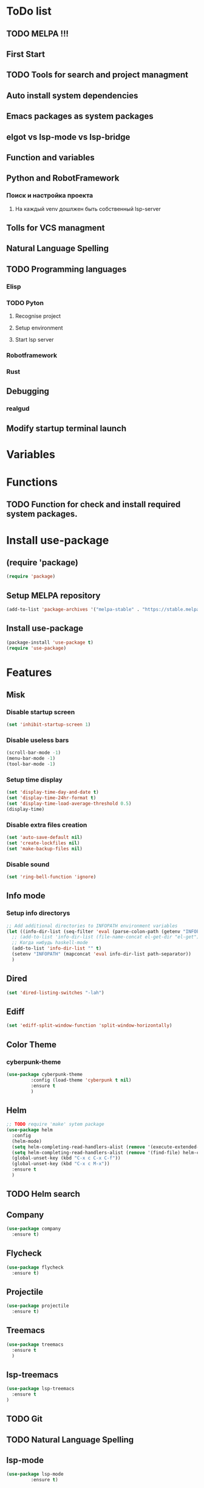 * ToDo list
** TODO MELPA !!!
** First Start
** TODO Tools for search and project managment
** Auto install system dependencies
** Emacs packages as system packages
** elgot vs lsp-mode vs lsp-bridge
** Function and variables
** Python and RobotFramework
*** Поиск и настройка проекта
**** На каждый venv дошлжен быть собственный lsp-server
** Tolls for VCS managment
** Natural Language Spelling
** TODO Programming languages
*** Elisp
*** TODO Pyton
**** Recognise project
**** Setup environment
**** Start lsp server
*** Robotframework
*** Rust
** Debugging
*** realgud
** Modify startup terminal launch
* Variables
** COMMENT Debug
#+begin_src emacs-lisp
  (setq debug-on-error t)
#+end_src
* Functions
** COMMENT Convert nil value to empty string
#+begin_src emacs-lisp
  (defun string-nil-guard (input-string)
    "If value is nil, return \"\", else return argument \"input-string\""
    (if (eval input-string)
	(eval input-string)
      (eval ""))
    )
#+end_src
** TODO Function for check and install required system packages.
* Install use-package
** (require 'package)
#+begin_src emacs-lisp
  (require 'package)
#+end_src
** Setup MELPA repository
#+begin_src emacs-lisp
  (add-to-list 'package-archives '("melpa-stable" . "https://stable.melpa.org/packages/") t)
#+end_src
** COMMENT (package-initialize)
#+begin_src emacs-lisp
  (package-initialize)
#+end_src
** Install use-package
#+begin_src emacs-lisp
  (package-install 'use-package t)
  (require 'use-package)
#+end_src
* Features
** Misk
*** Disable startup screen
   #+begin_src emacs-lisp
     (set 'inhibit-startup-screen 1)
   #+end_src
*** Disable useless bars
   #+begin_src emacs-lisp
     (scroll-bar-mode -1)
     (menu-bar-mode -1)
     (tool-bar-mode -1)
   #+end_src
*** Setup time display
   #+begin_src emacs-lisp
     (set 'display-time-day-and-date t)
     (set 'display-time-24hr-format t)
     (set 'display-time-load-average-threshold 0.5)
     (display-time)
   #+end_src
*** Disable extra files creation
   #+begin_src emacs-lisp
     (set 'auto-save-default nil)
     (set 'create-lockfiles nil)
     (set 'make-backup-files nil)
   #+end_src
*** Disable sound
   #+begin_src emacs-lisp
     (set 'ring-bell-function 'ignore)
   #+end_src
** Info mode
*** Setup info directorys
#+begin_src emacs-lisp
  ;; Add additional directories to INFOPATH environment variables
  (let ((info-dir-list (seq-filter 'eval (parse-colon-path (getenv "INFOPATH")))))
    ;; (add-to-list 'info-dir-list (file-name-concat el-get-dir "el-get"))
    ;; Когда нибудь haskell-mode
    (add-to-list 'info-dir-list "" t)
    (setenv "INFOPATH" (mapconcat 'eval info-dir-list path-separator))
    )
#+end_src
** Dired
#+begin_src emacs-lisp
  (set 'dired-listing-switches "-lah")
#+end_src
** Ediff
#+begin_src emacs-lisp
  (set 'ediff-split-window-function 'split-window-horizontally)
#+end_src
** Color Theme
*** cyberpunk-theme
#+begin_src emacs-lisp
  (use-package cyberpunk-theme
	       :config (load-theme 'cyberpunk t nil)
	       :ensure t
	       )
#+end_src
** Helm
#+begin_src emacs-lisp
  ;; TODO require 'make' sytem package
  (use-package helm
    :config
    (helm-mode)
    (setq helm-completing-read-handlers-alist (remove '(execute-extended-command) helm-completing-read-handlers-alist))
    (setq helm-completing-read-handlers-alist (remove '(find-file) helm-completing-read-handlers-alist))
    (global-unset-key (kbd "C-x c C-x C-f"))
    (global-unset-key (kbd "C-x c M-x"))
    :ensure t
    )
#+end_src
** TODO Helm search
** Company
#+begin_src emacs-lisp
  (use-package company
    :ensure t)
#+end_src
** Flycheck
#+begin_src emacs-lisp
  (use-package flycheck
    :ensure t)
#+end_src
** Projectile
#+begin_src emacs-lisp
  (use-package projectile
    :ensure t)
#+end_src
** Treemacs
#+begin_src emacs-lisp
  (use-package treemacs
    :ensure t
    )
#+end_src
** lsp-treemacs
#+begin_src emacs-lisp
  (use-package lsp-treemacs
    :ensure t
  )
#+end_src
** TODO Git
** TODO Natural Language Spelling
** lsp-mode
#+begin_src emacs-lisp
  (use-package lsp-mode
	       :ensure t)
#+end_src
** lsp-bridge
#+begin_src emacs-lisp
  (use-package lsp-bridge
    :ensure t)
#+end_src
** realgud
#+begin_src emacs-lisp
  (use-package realgud
    :ensure t)
#+end_src
** YAML
#+begin_src emacs-lisp
  (use-package yaml-mode
	       :ensure t)
#+end_src
** TODO Markdown
** TODO sed script
** TODO Emacs Lisp
** TODO Python
*** Project navigation
rg, projectile, treemacs (something else?)
*** Linting
ruff | ruff-lsp | lsp-bridge
*** Completition
jedi | jedi-lsp | lsp-bridge
*** Debugging
ipdb | realgud
*** Snippets
yasnippet
*** Documentation
jedi | jedi-lsp | lsp-bridge
*** Profiling
py-prof
*** eLisp code
TODO install needed system packages
#+begin_src emacs-lisp
  (defun my-new-python-hook ()
    (require 'lsp-bridge)
    (require 'realgud)
    (require 'projectile)
    
    )

  (defun my-python-hook ()
    (let* ((virtualenv-dir-buffer-name (generate-new-buffer-name "virtualenv-dir"))
	   (saved-current-buffer-name (current-buffer))
	   (pipenv-ret-code (call-process "pipenv" nil virtualenv-dir-buffer-name nil "--venv")))
      (unless (and (equal pipenv-ret-code "1") (looking-at-p "No virtualenv has been created for this project(.*) yet!"))
	(set-buffer virtualenv-dir-buffer-name)
	(let ((begin-first-line (progn (beginning-of-buffer) (point)))
	      (end-first-line (progn (end-of-line) (point))))
	  (setq-local lsp-pylsp-plugins-jedi-environment
		      (buffer-substring-no-properties begin-first-line end-first-line)
		      )
	  )
	(set-buffer saved-current-buffer-name)
	)
      (kill-buffer virtualenv-dir-buffer-name)
      )

    (company-mode)
    (flycheck-mode)
    (lsp-deferred)
    )

  (add-hook 'python-mode-hook
	    #'my-python-hook
	    )
#+end_src
** TODO Robot Framework
#+begin_src emacs-lisp
  (use-package robot-mode
    :ensure t)
#+end_src
** TODO Rust
TODO install rust packages
#+begin_src emacs-lisp
  (use-package rust-mode
    :ensure t)
  (defun my-rust-hook ()
    (setq lsp-rust-server rust-analyzer)
    (lsp)
    )

  (add-hook 'rust-mode-hook
	    #'my-rust-hook
	    )

  ;; TODO Cargo.toml mode
#+end_src
** Setup startup hook
*** TODO Start terminal
#+begin_src emacs-lisp
  ;; TODO Сделать так, чтобы стартовало только при обычном запуске, а при запуске от гита и открытии файла открывался соответствующий буфер
  (defun my-startup-hook ()
    (term "/bin/bash")
    (rename-buffer "bash-shell")
    )
  (add-hook 'emacs-startup-hook
	    #'my-startup-hook)
#+end_src
